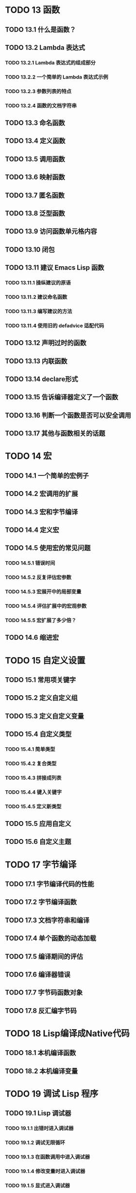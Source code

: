 * TODO 13 函数
** TODO 13.1 什么是函数？
** TODO 13.2 Lambda 表达式
*** TODO 13.2.1 Lambda 表达式的组成部分
*** TODO 13.2.2 一个简单的 Lambda 表达式示例
*** TODO 13.2.3 参数列表的特点
*** TODO 13.2.4 函数的文档字符串
** TODO 13.3 命名函数
** TODO 13.4 定义函数
** TODO 13.5 调用函数
** TODO 13.6 映射函数
** TODO 13.7 匿名函数
** TODO 13.8 泛型函数
** TODO 13.9 访问函数单元格内容
** TODO 13.10 闭包
** TODO 13.11 建议 Emacs Lisp 函数
*** TODO 13.11.1 操纵建议的原语
*** TODO 13.11.2 建议命名函数
*** TODO 13.11.3 编写建议的方法
*** TODO 13.11.4 使用旧的 defadvice 适配代码
** TODO 13.12 声明过时的函数
** TODO 13.13 内联函数
** TODO 13.14 declare形式
** TODO 13.15 告诉编译器定义了一个函数
** TODO 13.16 判断一个函数是否可以安全调用
** TODO 13.17 其他与函数相关的话题
* TODO 14 宏
** TODO 14.1 一个简单的宏例子
** TODO 14.2 宏调用的扩展
** TODO 14.3 宏和字节编译
** TODO 14.4 定义宏
** TODO 14.5 使用宏的常见问题
*** TODO 14.5.1 错误时间
*** TODO 14.5.2 反复评估宏参数
*** TODO 14.5.3 宏展开中的局部变量
*** TODO 14.5.4 评估扩展中的宏观参数
*** TODO 14.5.5 宏扩展了多少倍？
** TODO 14.6 缩进宏
* TODO 15 自定义设置
** TODO 15.1 常用项关键字
** TODO 15.2 定义自定义组
** TODO 15.3 定义自定义变量
** TODO 15.4 自定义类型
*** TODO 15.4.1 简单类型
*** TODO 15.4.2 复合类型
*** TODO 15.4.3 拼接成列表
*** TODO 15.4.4 键入关键字
*** TODO 15.4.5 定义新类型
** TODO 15.5 应用自定义
** TODO 15.6 自定义主题
* TODO 17 字节编译
** TODO 17.1 字节编译代码的性能
** TODO 17.2 字节编译函数
** TODO 17.3 文档字符串和编译
** TODO 17.4 单个函数的动态加载
** TODO 17.5 编译期间的评估
** TODO 17.6 编译器错误
** TODO 17.7 字节码函数对象
** TODO 17.8 反汇编字节码
* TODO 18 Lisp编译成Native代码
** TODO 18.1 本机编译函数
** TODO 18.2 本机编译变量
* TODO 19 调试 Lisp 程序
** TODO 19.1 Lisp 调试器
*** TODO 19.1.1 出错时进入调试器
*** TODO 19.1.2 调试无限循环
*** TODO 19.1.3 在函数调用中进入调试器
*** TODO 19.1.4 修改变量时进入调试器
*** TODO 19.1.5 显式进入调试器
*** TODO 19.1.6 使用调试器
*** TODO 19.1.7 回溯
*** TODO 19.1.8 调试器命令
*** TODO 19.1.9 调用调试器
*** TODO 19.1.10 调试器的内部结构
** TODO 19.2 调试
*** TODO 19.2.1 使用 Edebug
*** TODO 19.2.2 为 Edebug 检测
*** TODO 19.2.3 Edebug 执行模式
*** TODO 19.2.4 跳跃
*** TODO 19.2.5 其他 Edebug 命令
*** TODO 19.2.6 休息
**** TODO 19.2.6.1 调试断点
**** TODO 19.2.6.2 全局中断条件
**** TODO 19.2.6.3 源断点
*** TODO 19.2.7 捕获错误
*** TODO 19.2.8 调试视图
*** TODO 19.2.9 评估
*** TODO 19.2.10 评估列表缓冲区
*** TODO 19.2.11 在 Edebug 中打印
*** TODO 19.2.12 跟踪缓冲区
*** TODO 19.2.13 覆盖测试
*** TODO 19.2.14 外部环境
**** TODO 19.2.14.1 检查是否停止
**** TODO 19.2.14.2 调试显示更新
**** TODO 19.2.14.3 Edebug 递归编辑
*** TODO 19.2.15 调试和宏
**** TODO 19.2.15.1 检测宏调用
**** TODO 19.2.15.2 规格表
**** TODO 19.2.15.3 规范中的回溯
**** TODO 19.2.15.4 规范示例
*** TODO 19.2.16 调试选项
** TODO 19.3 调试无效的 Lisp 语法
*** TODO 19.3.1 多余的开括号
*** TODO 19.3.2 多余的右括号
** TODO 19.4 测试覆盖率
** TODO 19.5 剖析
* TODO 20 阅读和打印 Lisp 对象
** TODO 20.1 阅读与打印简介
** TODO 20.2 输入流
** TODO 20.3 输入函数
** TODO 20.4 输出流
** TODO 20.5 输出函数
** TODO 20.6 影响输出的变量
* TODO 21 小缓冲区
** TODO 21.1 Minibuffers 简介
** TODO 21.2 用 Minibuffer 读取文本字符串
** TODO 21.3 用 Minibuffer 读取 Lisp 对象
** TODO 21.4 小缓冲区历史
** TODO 21.5 初始输入
** TODO 21.6 完成
*** TODO 21.6.1 基本完成函数
*** TODO 21.6.2 完成和小缓冲区
*** TODO 21.6.3 完成完成的 Minibuffer 命令
*** TODO 21.6.4 高级完成函数
*** TODO 21.6.5 读取文件名
*** TODO 21.6.6 完成变量
*** TODO 21.6.7 编程完成
*** TODO 21.6.8 在普通缓冲区中完成
** TODO 21.7 是或否查询
** TODO 21.8 提出多项选择题
** TODO 21.9 读取密码
** TODO 21.10 小缓冲区命令
** TODO 21.11 小缓冲窗口
** TODO 21.12 小缓冲区内容
** TODO 21.13 递归小缓冲区
** TODO 21.14 抑制交互
** TODO 21.15 小缓冲区杂记
* TODO 22 命令循环
** TODO 22.1 命令循环概述
** TODO 22.2 定义命令
*** TODO 22.2.1 使用 interactive
*** TODO 22.2.2 代码字符 interactive
*** TODO 22.2.3 使用示例 interactive
*** TODO 22.2.4 指定命令模式
*** TODO 22.2.5 在命令选项中进行选择
** TODO 22.3 交互调用
** TODO 22.4 区分交互调用
** TODO 22.5 来自命令循环的信息
** TODO 22.6 指令后点调整
** TODO 22.7 输入事件
*** TODO 22.7.1 键盘事件
*** TODO 22.7.2 功能键
*** TODO 22.7.3 鼠标事件
*** TODO 22.7.4 点击事件
*** TODO 22.7.5 拖动事件
*** TODO 22.7.6 按钮按下事件
*** TODO 22.7.7 重复事件
*** TODO 22.7.8 运动事件
*** TODO 22.7.9 焦点事件
*** TODO 22.7.10 其他系统事件
*** TODO 22.7.11 事件示例
*** TODO 22.7.12 分类事件
*** TODO 22.7.13 访问鼠标事件
*** TODO 22.7.14 访问滚动条事件
*** TODO 22.7.15 将键盘事件放入字符串中
** TODO 22.8 读数输入
*** TODO 22.8.1 按键序列输入
*** TODO 22.8.2 读取一个事件
*** TODO 22.8.3 修改和翻译输入事件
*** TODO 22.8.4 调用输入法
*** TODO 22.8.5 引用字符输入
*** TODO 22.8.6 杂项事件输入功能
** TODO 22.9 特别活动
** TODO 22.10 等待经过时间或输入
** TODO 22.11 退出
** TODO 22.12 前缀命令参数
** TODO 22.13 递归编辑
** TODO 22.14 禁用命令
** TODO 22.15 命令历史
** TODO 22.16 键盘宏
* TODO 23 键盘映射
** TODO 23.1 按键序列
** TODO 23.2 键盘映射基础
** TODO 23.3 键盘映射格式
** TODO 23.4 创建键盘映射
** TODO 23.5 继承和键映射
** TODO 23.6 前缀键
** TODO 23.7 活动键盘映射
** TODO 23.8 搜索活动键盘映射
** TODO 23.9 控制激活的键盘映射
** TODO 23.10 密钥查找
** TODO 23.11 键查找函数
** TODO 23.12 更改键绑定
** TODO 23.13 重映射命令
** TODO 23.14 用于翻译事件序列的键映射
*** TODO 23.14.1 与普通键盘映射的交互
** TODO 23.15 绑定键的命令
** TODO 23.16 扫描键盘映射
** TODO 23.17 菜单键映射
*** TODO 23.17.1 定义菜单
**** TODO 23.17.1.1 简单菜单项
**** TODO 23.17.1.2 扩展菜单项
**** TODO 23.17.1.3 菜单分隔符
**** TODO 23.17.1.4 别名菜单项
*** TODO 23.17.2 菜单和鼠标
*** TODO 23.17.3 菜单和键盘
*** TODO 23.17.4 菜单示例
*** TODO 23.17.5 菜单栏
*** TODO 23.17.6 工具栏
*** TODO 23.17.7 修改菜单
*** TODO 23.17.8 简易菜单
* TODO 24 主要和次要模式
** TODO 24.1 钩子
*** TODO 24.1.1 运行钩子
*** TODO 24.1.2 设置挂钩
** TODO 24.2 主要模式
*** TODO 24.2.1 主要模式约定
*** TODO 24.2.2 Emacs 如何选择主模式
*** TODO 24.2.3 获取有关主要模式的帮助
*** TODO 24.2.4 定义派生模式
*** TODO 24.2.5 基本主要模式
*** TODO 24.2.6 模式挂钩
*** TODO 24.2.7 列表模式
*** TODO 24.2.8 通用模式
*** TODO 24.2.9 主要模式示例
** TODO 24.3 次要模式
*** TODO 24.3.1 编写次要模式的约定
*** TODO 24.3.2 键盘映射和次要模式
*** TODO 24.3.3 定义次要模式
** TODO 24.4 模式线格式
*** TODO 24.4.1 模式线基础
*** TODO 24.4.2 模式行的数据结构
*** TODO 24.4.3 顶层模式线控制
*** TODO 24.4.4 模式行中使用的变量
*** TODO 24.4.5 %- 模式线中的构造
*** TODO 24.4.6 模式行中的属性
*** TODO 24.4.7 窗口标题行
*** TODO 24.4.8 模拟模式行格式
** TODO 24.5 名称
** TODO 24.6 字体锁定模式
*** TODO 24.6.1 字体锁定基础
*** TODO 24.6.2 基于搜索的字体
*** TODO 24.6.3 自定义基于搜索的字体
*** TODO 24.6.4 其他字体锁定变量
*** TODO 24.6.5 字体锁定级别
*** TODO 24.6.6 预计算字体
*** TODO 24.6.7 字体锁定面
*** TODO 24.6.8 语法字体锁定
*** TODO 24.6.9 多行字体锁定结构
**** TODO 24.6.9.1 字体锁定多行
**** TODO *24.6.9.2 缓冲区更改后要字体化的区域
** TODO 24.7 代码自动缩进
*** TODO 24.7.1 简单的缩进引擎
**** TODO 24.7.1.1 SMIE 设置和功能
**** TODO 24.7.1.2 运算符优先级文法
**** TODO 24.7.1.3 定义语言的语法
**** TODO 24.7.1.4 定义令牌
**** TODO 24.7.1.5 使用弱解析器
**** TODO 24.7.1.6 指定缩进规则
**** TODO 24.7.1.7 缩进规则的辅助函数
**** TODO 24.7.1.8 缩进规则示例
**** TODO 24.7.1.9 自定义缩进
** TODO 24.8 桌面保存模式
* TODO 25 文档
** TODO 25.1 文档基础
** TODO 25.2 访问文档字符串
** TODO 25.3 替换文档中的键绑定
** TODO 25.4 文本引用样式
** TODO 25.5 描述帮助信息的字符
** TODO 25.6 帮助功能
** TODO 25.7 文档组
* TODO 26 文件
** TODO 26.1 访问文件
*** TODO 26.1.1 文件访问函数
*** TODO 26.1.2 访问子程序
** TODO 26.2 保存缓冲区
** TODO 26.3 从文件中读取
** TODO 26.4 写入文件
** TODO 26.5 文件锁
** TODO 26.6 文件信息
*** TODO 26.6.1 测试可访问性
*** TODO 26.6.2 区分文件种类
*** TODO 26.6.3 真名
*** TODO 26.6.4 文件属性
*** TODO 26.6.5 扩展文件属性
*** TODO 26.6.6 在标准位置定位文件
** TODO 26.7 更改文件名和属性
** TODO 26.8 文件和二级存储
** TODO 26.9 文件名
*** TODO 26.9.1 文件名组件
*** TODO 26.9.2 绝对和相对文件名
*** TODO 26.9.3 目录名称
*** TODO 26.9.4 扩展文件名的函数
*** TODO 26.9.5 生成唯一文件名
*** TODO 26.9.6 文件名补全
*** TODO 26.9.7 标准文件名
** TODO 26.10 目录的内容
** TODO 26.11 创建、复制和删除目录
** TODO 26.12 使某些文件名“神奇”
** TODO 26.13 文件格式转换
*** TODO 26.13.1 概述
*** TODO 26.13.2 往返规范
*** TODO 26.13.3 零碎规格
* TODO 27 备份和自动保存
** TODO 27.1 备份文件
*** TODO 27.1.1 制作备份文件
*** TODO 27.1.2 重命名备份还是复制备份？
*** TODO 27.1.3 制作和删除编号备份文件
*** TODO 27.1.4 命名备份文件
** TODO 27.2 自动保存
** TODO 27.3 还原
* TODO 28 缓冲器
** TODO 28.1 缓冲区基础
** TODO 28.2 当前缓冲区
** TODO 28.3 缓冲区名称
** TODO 28.4 缓冲区文件名
** TODO 28.5 缓冲区修改
** TODO 28.6 缓冲区修改时间
** TODO 28.7 只读缓冲区
** TODO 28.8 缓冲区列表
** TODO 28.9 创建缓冲区
** TODO 28.10 终止缓冲区
** TODO 28.11 间接缓冲区
** TODO 28.12 在两个缓冲区之间交换文本
** TODO 28.13 缓冲间隙
* TODO 29 窗口
** TODO 29.1 Emacs Windows的基本概念
** TODO 29.2 窗户和框架
** TODO 29.3 选择窗口
** TODO 29.4 窗口大小
** TODO 29.5 调整窗口大小
** TODO 29.6 保留窗口大小
** TODO 29.7 分割窗口
** TODO 29.8 删除窗口
** TODO 29.9 重新组合窗口
** TODO 29.10 Windows的循环排序
** TODO 29.11 缓冲区和窗口
** TODO 29.12 切换到窗口中的缓冲区
** TODO 29.13 在合适的窗口中显示缓冲区
*** TODO 29.13.1 选择显示缓冲区的窗口
*** TODO 29.13.2 缓冲区显示的动作函数
*** TODO 29.13.3 缓冲区显示的动作列表
*** TODO 29.13.4 显示缓冲区的附加选项
*** TODO 29.13.5 动作函数的优先级
*** TODO 29.13.6 缓冲区显示之禅
** TODO 29.14 窗口历史
** TODO 29.15 专用窗口
** TODO 29.16 退出窗口
** TODO 29.17 侧窗
*** TODO 29.17.1 在侧窗中显示缓冲区
*** TODO 29.17.2 侧窗选项和功能
*** TODO 29.17.3 带有侧窗的框架布局
** TODO 29.18 原子窗口
** TODO 29.19 窗口和点
** TODO 29.20 窗口开始和结束位置
** TODO 29.21 文本滚动
** TODO 29.22 垂直小数滚动
** TODO 29.23 水平滚动
** TODO 29.24 坐标和窗口
** TODO 29.25 鼠标窗口自动选择
** TODO 29.26 窗口配置
** TODO 29.27 窗口参数
** TODO 29.28 窗口滚动和改变的钩子
* TODO 30 帧
** TODO 30.1 创建框架
** TODO 30.2 多终端
** TODO 30.3 框架几何
*** TODO 30.3.1 框架布局
*** TODO 30.3.2 框架字体
*** TODO 30.3.3 帧位置
*** TODO 30.3.4 帧大小
*** TODO 30.3.5 隐含的帧大小调整
** TODO 30.4 帧参数
*** TODO 30.4.1 访问帧参数
*** TODO 30.4.2 初始帧参数
*** TODO 30.4.3 窗框参数
**** TODO 30.4.3.1 基本参数
**** TODO 30.4.3.2 位置参数
**** TODO 30.4.3.3 尺寸参数
**** TODO 30.4.3.4 布局参数
**** TODO 30.4.3.5 缓冲区参数
**** TODO 30.4.3.6 帧交互参数
**** TODO 30.4.3.7 鼠标拖动参数
**** TODO 30.4.3.8 窗口管理参数
**** TODO 30.4.3.9 光标参数
**** TODO 30.4.3.10 字体和颜色参数
*** TODO 30.4.4 几何
** TODO 30.5 终端参数
** TODO 30.6 帧标题
** TODO 30.7 删除帧
** TODO 30.8 查找所有帧
** TODO 30.9 小缓冲区和帧
** TODO 30.10 输入焦点
** TODO 30.11 框架的可见性
** TODO 30.12 提升、降低和重新堆叠框架
** TODO 30.13 帧配置
** TODO 30.14 子框架
** TODO 30.15 鼠标跟踪
** TODO 30.16 鼠标位置
** TODO 30.17 弹出菜单
** TODO 30.18 对话框
** TODO 30.19 指针形状
** TODO 30.20 窗口系统选择
** TODO 30.21 拖放
** TODO 30.22 颜色名称
** TODO 30.23 文本终端颜色
** TODO 30.24 X 资源
** TODO 30.25 显示功能测试
* TODO 31 位置
** TODO 31.1 点
** TODO 31.2 运动
*** TODO 31.2.1 角色动作
*** TODO 31.2.2 词动
*** TODO 31.2.3 移动到缓冲区末端
*** TODO 31.2.4 文本行的运动
*** TODO 31.2.5 屏幕线运动
*** TODO 31.2.6 移动平衡表达式
*** TODO 31.2.7 跳过字符
** TODO 31.3 远足
** TODO 31.4 收窄
* TODO 32 标记
** TODO 32.1 标记概述
** TODO 32.2 关于标记的谓词
** TODO 32.3 创建标记的函数
** TODO 32.4 来自标记的信息
** TODO 32.5 标记插入类型
** TODO 32.6 移动标记位置
** TODO 32.7 标记
** TODO 32.8 区域
* TODO 33 文本
** TODO 33.1 检查文本近点
** TODO 33.2 检查缓冲区内容
** TODO 33.3 比较文本
** TODO 33.4 插入文本
** TODO 33.5 用户级插入命令
** TODO 33.6 删除文本
** TODO 33.7 用户级删除命令
** TODO 33.8 杀戮戒指
*** TODO 33.8.1 杀戮环概念
*** TODO 33.8.2 杀死函数
*** TODO 33.8.3 扬克
*** TODO 33.8.4 Yanking 函数
*** TODO 33.8.5 低级杀环
*** TODO 33.8.6 杀伤环的内部
** TODO 33.9 撤消
** TODO 33.10 维护撤销列表
** TODO 33.11 填充
** TODO 33.12 填充边距
** TODO 33.13 自适应填充模式
** TODO 33.14 自动填充
** TODO 33.15 文本排序
** TODO 33.16 计数列
** TODO 33.17 缩进
*** TODO 33.17.1 缩进原语
*** TODO 33.17.2 主模式控制的缩进
*** TODO 33.17.3 缩进整个区域
*** TODO 33.17.4 相对于前几行的缩进
*** TODO 33.17.5 可调制表位
*** TODO 33.17.6 基于缩进的运动命令
** TODO 33.18 案例变更
** TODO 33.19 文本属性
*** TODO 33.19.1 检查文本属性
*** TODO 33.19.2 更改文本属性
*** TODO 33.19.3 文本属性搜索功能
*** TODO 33.19.4 具有特殊含义的属性
*** TODO 33.19.5 格式化文本属性
*** TODO 33.19.6 文本属性的粘性
*** TODO 33.19.7 文本属性的惰性计算
*** TODO 33.19.8 定义可点击文本
*** TODO 33.19.9 定义和使用字段
*** TODO 33.19.10 为什么文本属性不是区间
** TODO 33.20 替换字符代码
** TODO 33.21 寄存器
** TODO 33.22 文本转置
** TODO 33.23 替换缓冲区文本
** TODO 33.24 处理压缩数据
** TODO 33.25 Base 64 编码
** TODO 33.26 校验和/哈希
** TODO 33.27 GnuTLS 密码学
*** TODO 33.27.1 GnuTLS 加密输入的格式
*** TODO 33.27.2 GnuTLS 加密函数
** TODO 33.28 解析 HTML 和 XML
*** TODO 33.28.1 文档对象模型
** TODO 33.29 解析和生成 JSON 值
** TODO 33.30 JSONRPC 通信
*** TODO 33.30.1 概述
*** TODO 33.30.2 基于进程的 JSONRPC 连接
*** TODO 33.30.3 JSONRPC JSON对象格式
*** TODO 33.30.4 延迟的 JSONRPC 请求
** TODO 33.31 原子变更组
** TODO 33.32 更改挂钩
* TODO 34 非ASCII字符
** TODO 34.1 文本表示
** TODO 34.2 禁用多字节字符
** TODO 34.3 转换文本表示
** TODO 34.4 选择表示
** TODO 34.5 字符代码
** TODO 34.6 字符属性
** TODO 34.7 字符集
** TODO 34.8 扫描字符集
** TODO 34.9 字符翻译
** TODO 34.10 编码系统
*** TODO 34.10.1 编码系统的基本概念
*** TODO 34.10.2 编码和 I/O
*** TODO 34.10.3 Lisp 中的编码系统
*** TODO 34.10.4 用户选择的编码系统
*** TODO 34.10.5 默认编码系统
*** TODO 34.10.6 为一个操作指定编码系统
*** TODO 34.10.7 显式编码和解码
*** TODO 34.10.8 终端 I/O 编码
** TODO 34.11 输入法
** TODO 34.12 语言环境
* TODO 35 搜索和匹配
** TODO 35.1 搜索字符串
** TODO 35.2 搜索和案例
** TODO 35.3 正则表达式
*** TODO 35.3.1 正则表达式的语法
**** TODO 35.3.1.1 正则表达式中的特殊字符
**** TODO 35.3.1.2 字符类
**** TODO 35.3.1.3 正则表达式中的反斜杠结构
*** TODO 35.3.2 复杂正则表达式示例
*** TODO 35.3.3 该 rx结构化正则表达式表示法
**** TODO 35.3.3.1 构造 rx正则表达式
**** TODO 35.3.3.2 函数和宏使用 rx正则表达式
**** TODO 35.3.3.3 定义新的 rx形式
*** TODO 35.3.4 正则表达式函数
*** TODO 35.3.5 正则表达式的问题
** TODO 35.4 正则表达式搜索
** TODO 35.5 POSIX正则表达式搜索
** TODO 35.6 比赛数据
*** TODO 35.6.1 替换匹配的文本
*** TODO 35.6.2 简单匹配数据访问
*** TODO 35.6.3 访问整个比赛数据
*** TODO 35.6.4 保存和恢复比赛数据
** TODO 35.7 搜索和替换
** TODO 35.8 编辑中使用的标准正则表达式
* TODO 36 语法表
** TODO 36.1 语法表概念
** TODO 36.2 语法描述符
*** TODO 36.2.1 语法类表
*** TODO 36.2.2 语法标志
** TODO 36.3 语法表函数
** TODO 36.4 语法属性
** TODO 36.5 运动和句法
** TODO 36.6 解析表达式
*** TODO 36.6.1 基于解析的运动命令
*** TODO 36.6.2 查找位置的解析状态
*** TODO 36.6.3 解析器状态
*** TODO 36.6.4 低级解析
*** TODO 36.6.5 控制解析的参数
** TODO 36.7 语法表内部
** TODO 36.8 类别
* TODO 37 缩写和缩写扩展
** TODO 37.1 缩略表
** TODO 37.2 定义缩写
** TODO 37.3 在文件中保存缩写
** TODO 37.4 查找和扩展缩略语
** TODO 37.5 标准缩写表
** TODO 37.6 缩写属性
** TODO 37.7 缩写表属性
* TODO 38 线程
** TODO 38.1 基本线程函数
** TODO 38.2 互斥体
** TODO 38.3 条件变量
** TODO 38.4 线程列表
* TODO 39 进程
** TODO 39.1 创建子进程的函数
** TODO 39.2 Shell 参数
** TODO 39.3 创建同步进程
** TODO 39.4 创建一个异步进程
** TODO 39.5 删除进程
** TODO 39.6 过程信息
** TODO 39.7 向进程发送输入
** TODO 39.8 向进程发送信号
** TODO 39.9 接收进程的输出
*** TODO 39.9.1 进程缓冲区
*** TODO 39.9.2 过程过滤器函数
*** TODO 39.9.3 解码过程输出
*** TODO 39.9.4 接受进程的输出
*** TODO 39.9.5 进程和线程
** TODO 39.10 Sentinels：检测进程状态变化
** TODO 39.11 退出前查询
** TODO 39.12 访问其他进程
** TODO 39.13 事务队列
** TODO 39.14 网络连接
** TODO 39.15 网络服务器
** TODO 39.16 数据报
** TODO 39.17 低级网络访问
*** TODO 39.17.1 make-network-process
*** TODO 39.17.2 网络选项
*** TODO 39.17.3 测试网络功能的可用性
** TODO 39.18 其他网络设施
** TODO 39.19 与串口通信
** TODO 39.20 打包和解包字节数组
*** TODO 39.20.1 描述数据布局
*** TODO 39.20.2 解包和打包字节的函数
*** TODO 39.20.3 高级数据布局规范
* TODO 40 Emacs显示
** TODO 40.1 刷新屏幕
** TODO 40.2 强制重新显示
** TODO 40.3 截断
** TODO 40.4 回声区
*** TODO 40.4.1 在回显区显示消息
*** TODO 40.4.2 上报操作进度
*** TODO 40.4.3 记录消息 *留言*
*** TODO 40.4.4 回声区自定义
** TODO 40.5 报告警告
*** TODO 40.5.1 警告基础
*** TODO 40.5.2 警告变量
*** TODO 40.5.3 警告选项
*** TODO 40.5.4 延迟警告
** TODO 40.6 不可见文本
** TODO 40.7 选择性显示
** TODO 40.8 临时展示
** TODO 40.9 叠加
*** TODO 40.9.1 管理覆盖
*** TODO 40.9.2 覆盖属性
*** TODO 40.9.3 搜索覆盖
** TODO 40.10 显示文本的大小
** TODO 40.11 行高
** TODO 40.12 面
*** TODO 40.12.1 面属性
*** TODO 40.12.2 定义面
*** TODO 40.12.3 人脸属性函数
*** TODO 40.12.4 显示面
*** TODO 40.12.5 人脸重映射
*** TODO 40.12.6 处理面的函数
*** TODO 40.12.7 自动人脸分配
*** TODO 40.12.8 基本面
*** TODO 40.12.9 字体选择
*** TODO 40.12.10 查找字体
*** TODO 40.12.11 字体集
*** TODO 40.12.12 低级字体表示
** TODO 40.13 条纹
*** TODO 40.13.1 条纹尺寸和位置
*** TODO 40.13.2 边缘指标
*** TODO 40.13.3 边缘光标
*** TODO 40.13.4 边缘位图
*** TODO 40.13.5 自定义边缘位图
*** TODO 40.13.6 叠加箭头
** TODO 40.14 滚动条
** TODO 40.15 窗口分隔线
** TODO 40.16 display财产
*** TODO 40.16.1 替换文本的显示规范
*** TODO 40.16.2 指定空间
*** TODO 40.16.3 空间的像素规范
*** TODO 40.16.4 其他显示规格
*** TODO 40.16.5 在边缘显示
** TODO 40.17 图像
*** TODO 40.17.1 图像格式
*** TODO 40.17.2 图像描述符
*** TODO 40.17.3 XBM 图像
*** TODO 40.17.4 XPM 图像
*** TODO 40.17.5 ImageMagick 图像
*** TODO 40.17.6 SVG 图像
*** TODO 40.17.7 其他图像类型
*** TODO 40.17.8 定义图像
*** TODO 40.17.9 显示图像
*** TODO 40.17.10 多帧图像
*** TODO 40.17.11 图像缓存
** TODO 40.18 嵌入式原生小部件
** TODO 40.19 按钮
*** TODO 40.19.1 按钮属性
*** TODO 40.19.2 按钮类型
*** TODO 40.19.3 制作按钮
*** TODO 40.19.4 操作按钮
*** TODO 40.19.5 按钮缓冲区命令
** TODO 40.20 抽象显示
*** TODO 40.20.1 抽象显示函数
*** TODO 40.20.2 抽象显示示例
** TODO 40.21 闪烁的括号
** TODO 40.22 字符显示
*** TODO 40.22.1 通常的显示约定
*** TODO 40.22.2 显示表格
*** TODO 40.22.3 活动显示表
*** TODO 40.22.4 字形
*** TODO 40.22.5 无字形字符显示
** TODO 40.23 哔哔声
** TODO 40.24 窗户系统
** TODO 40.25 工具提示
** TODO 40.26 双向显示
* TODO 41 操作系统接口
** TODO 41.1 启动 Emacs
*** TODO 41.1.1 小结：启动时的动作顺序
*** TODO 41.1.2 初始化文件
*** TODO 41.1.3 终端特定初始化
*** TODO 41.1.4 命令行参数
** TODO 41.2 退出 Emacs
*** TODO 41.2.1 杀死 Emacs
*** TODO 41.2.2 挂起 Emacs
** TODO 41.3 操作系统环境
** TODO 41.4 用户识别
** TODO 41.5 时间
** TODO 41.6 时区规则
** TODO 41.7 时间转换
** TODO 41.8 解析和格式化时间
** TODO 41.9 处理器运行时间
** TODO 41.10 时间计算
** TODO 41.11 延迟执行的定时器
** TODO 41.12 空闲定时器
** TODO 41.13 终端输入
*** TODO 41.13.1 输入模式
*** TODO 41.13.2 录音输入
** TODO 41.14 终端输出
** TODO 41.15 声音输出
** TODO 41.16 X11 Keysyms 上的操作
** TODO 41.17 批处理模式
** TODO 41.18 会话管理
** TODO 41.19 桌面通知
** TODO 41.20 文件更改通知
** TODO 41.21 动态加载的库
** TODO 41.22 安全考虑
* TODO 42 准备分发的Lisp代码
** TODO 42.1 包装基础
** TODO 42.2 简单包
** TODO 42.3 多文件包
** TODO 42.4 创建和维护包档案
** TODO 42.5 与存档 Web 服务器的接口
* TODO 附录 A Emacs 27反新闻
* TODO 附录 B GNU自由文档许可证
* TODO 附录 C GNU通用公共许可证
* TODO 附录 D 提示和约定
** TODO D.1 Emacs Lisp 编码约定
** TODO D.2 键绑定约定
** TODO D.3 Emacs 编程技巧
** TODO D.4 快速编译代码的技巧
** TODO D.5 避免编译器警告的技巧
** TODO D.6 文档字符串提示
** TODO D.7 撰写评论的技巧
** TODO D.8 Emacs 库的常规头文件
* TODO 附录 E GNU Emacs内部结构
** TODO E.1 构建 Emacs
** TODO E.2 纯存储
** TODO E.3 垃圾收集
** TODO E.4 堆栈分配的对象
** TODO E.5 内存使用
** TODO E.6 C方言
** TODO E.7 编写Emacs原语
** TODO E.8 编写动态加载的模块
*** TODO E.8.1 模块初始化代码
*** TODO E.8.2 编写模块函数
*** TODO E.8.3 Lisp和模块值之间的转换
*** TODO E.8.4 模块的其他便利功能
*** TODO E.8.5 模块中的非本地出口
** TODO E.9 对象内部
*** TODO E.9.1 缓冲器内部
*** TODO E.9.2 窗口内部
*** TODO E.9.3 过程内部
** TODO E.10 C 整数类型
* TODO 附录 F 标准错误
* TODO 附录 G 标准键盘映射
* TODO 附录 H 标准挂钩
* TODO 索引
#+begin_src latex
\\
#+end_src
